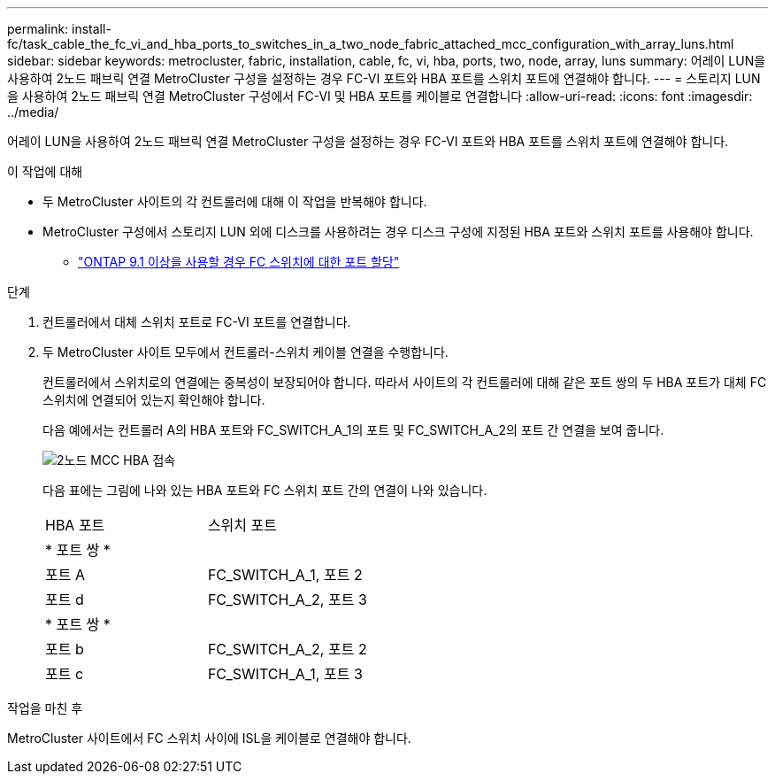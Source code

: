 ---
permalink: install-fc/task_cable_the_fc_vi_and_hba_ports_to_switches_in_a_two_node_fabric_attached_mcc_configuration_with_array_luns.html 
sidebar: sidebar 
keywords: metrocluster, fabric, installation, cable, fc, vi, hba, ports, two, node, array, luns 
summary: 어레이 LUN을 사용하여 2노드 패브릭 연결 MetroCluster 구성을 설정하는 경우 FC-VI 포트와 HBA 포트를 스위치 포트에 연결해야 합니다. 
---
= 스토리지 LUN을 사용하여 2노드 패브릭 연결 MetroCluster 구성에서 FC-VI 및 HBA 포트를 케이블로 연결합니다
:allow-uri-read: 
:icons: font
:imagesdir: ../media/


[role="lead"]
어레이 LUN을 사용하여 2노드 패브릭 연결 MetroCluster 구성을 설정하는 경우 FC-VI 포트와 HBA 포트를 스위치 포트에 연결해야 합니다.

.이 작업에 대해
* 두 MetroCluster 사이트의 각 컨트롤러에 대해 이 작업을 반복해야 합니다.
* MetroCluster 구성에서 스토리지 LUN 외에 디스크를 사용하려는 경우 디스크 구성에 지정된 HBA 포트와 스위치 포트를 사용해야 합니다.
+
** link:concept_port_assignments_for_fc_switches_when_using_ontap_9_1_and_later.html["ONTAP 9.1 이상을 사용할 경우 FC 스위치에 대한 포트 할당"]




.단계
. 컨트롤러에서 대체 스위치 포트로 FC-VI 포트를 연결합니다.
. 두 MetroCluster 사이트 모두에서 컨트롤러-스위치 케이블 연결을 수행합니다.
+
컨트롤러에서 스위치로의 연결에는 중복성이 보장되어야 합니다. 따라서 사이트의 각 컨트롤러에 대해 같은 포트 쌍의 두 HBA 포트가 대체 FC 스위치에 연결되어 있는지 확인해야 합니다.

+
다음 예에서는 컨트롤러 A의 HBA 포트와 FC_SWITCH_A_1의 포트 및 FC_SWITCH_A_2의 포트 간 연결을 보여 줍니다.

+
image::../media/two_node_mcc_hba_connections.gif[2노드 MCC HBA 접속]

+
다음 표에는 그림에 나와 있는 HBA 포트와 FC 스위치 포트 간의 연결이 나와 있습니다.

+
|===


| HBA 포트 | 스위치 포트 


2+| * 포트 쌍 * 


 a| 
포트 A
 a| 
FC_SWITCH_A_1, 포트 2



 a| 
포트 d
 a| 
FC_SWITCH_A_2, 포트 3



2+| * 포트 쌍 * 


 a| 
포트 b
 a| 
FC_SWITCH_A_2, 포트 2



 a| 
포트 c
 a| 
FC_SWITCH_A_1, 포트 3

|===


.작업을 마친 후
MetroCluster 사이트에서 FC 스위치 사이에 ISL을 케이블로 연결해야 합니다.
